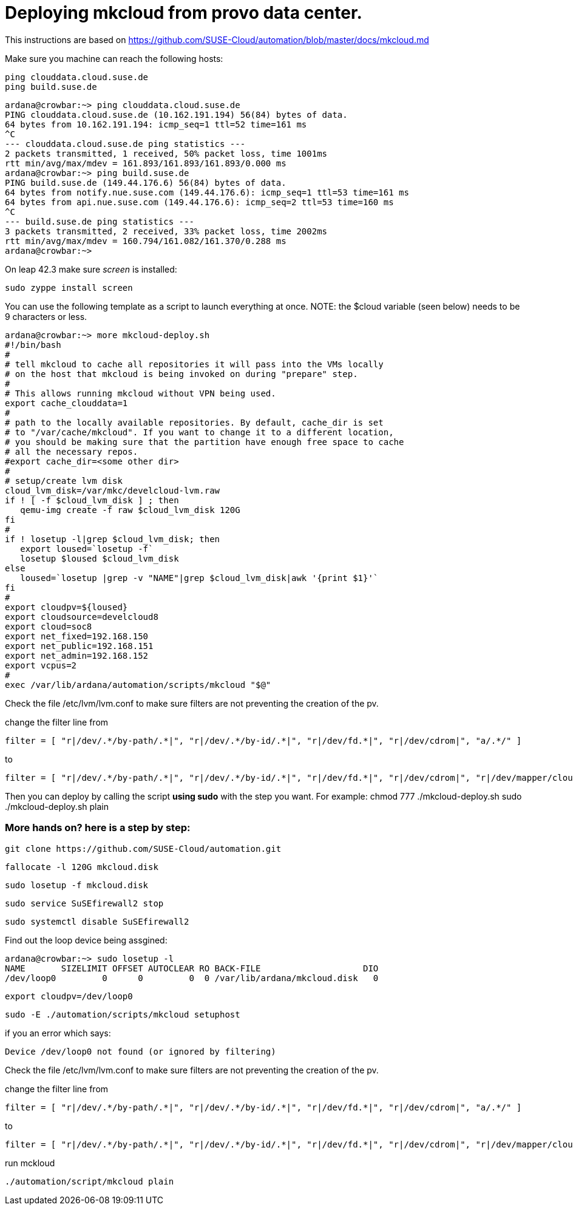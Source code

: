 Deploying mkcloud from provo data center.
=========================================

This instructions are based on  https://github.com/SUSE-Cloud/automation/blob/master/docs/mkcloud.md

Make sure you machine can reach the following hosts:


 ping clouddata.cloud.suse.de
 ping build.suse.de

 ardana@crowbar:~> ping clouddata.cloud.suse.de
 PING clouddata.cloud.suse.de (10.162.191.194) 56(84) bytes of data.
 64 bytes from 10.162.191.194: icmp_seq=1 ttl=52 time=161 ms
 ^C
 --- clouddata.cloud.suse.de ping statistics ---
 2 packets transmitted, 1 received, 50% packet loss, time 1001ms
 rtt min/avg/max/mdev = 161.893/161.893/161.893/0.000 ms
 ardana@crowbar:~> ping build.suse.de
 PING build.suse.de (149.44.176.6) 56(84) bytes of data.
 64 bytes from notify.nue.suse.com (149.44.176.6): icmp_seq=1 ttl=53 time=161 ms
 64 bytes from api.nue.suse.com (149.44.176.6): icmp_seq=2 ttl=53 time=160 ms
 ^C
 --- build.suse.de ping statistics ---
 3 packets transmitted, 2 received, 33% packet loss, time 2002ms
 rtt min/avg/max/mdev = 160.794/161.082/161.370/0.288 ms
 ardana@crowbar:~>



On leap 42.3 make sure 'screen' is installed:

 sudo zyppe install screen


You can use the following template as a script to launch everything at once.
NOTE: the $cloud variable (seen below) needs to be 9 characters or less.

 ardana@crowbar:~> more mkcloud-deploy.sh
 #!/bin/bash
 #
 # tell mkcloud to cache all repositories it will pass into the VMs locally
 # on the host that mkcloud is being invoked on during "prepare" step.
 #
 # This allows running mkcloud without VPN being used.
 export cache_clouddata=1
 #
 # path to the locally available repositories. By default, cache_dir is set
 # to "/var/cache/mkcloud". If you want to change it to a different location,
 # you should be making sure that the partition have enough free space to cache
 # all the necessary repos.
 #export cache_dir=<some other dir>
 #
 # setup/create lvm disk
 cloud_lvm_disk=/var/mkc/develcloud-lvm.raw
 if ! [ -f $cloud_lvm_disk ] ; then
    qemu-img create -f raw $cloud_lvm_disk 120G
 fi
 #
 if ! losetup -l|grep $cloud_lvm_disk; then
    export loused=`losetup -f`
    losetup $loused $cloud_lvm_disk
 else
    loused=`losetup |grep -v "NAME"|grep $cloud_lvm_disk|awk '{print $1}'`
 fi
 #
 export cloudpv=${loused}
 export cloudsource=develcloud8
 export cloud=soc8
 export net_fixed=192.168.150
 export net_public=192.168.151
 export net_admin=192.168.152
 export vcpus=2
 #
 exec /var/lib/ardana/automation/scripts/mkcloud "$@"

Check the file /etc/lvm/lvm.conf to make sure filters are not preventing
the creation of the pv.

change the filter line from

 filter = [ "r|/dev/.*/by-path/.*|", "r|/dev/.*/by-id/.*|", "r|/dev/fd.*|", "r|/dev/cdrom|", "a/.*/" ]

to

 filter = [ "r|/dev/.*/by-path/.*|", "r|/dev/.*/by-id/.*|", "r|/dev/fd.*|", "r|/dev/cdrom|", "r|/dev/mapper/cloud-|", "r|/dev/cloud/|", "r|/dev/disk/by-id/|", "a/.*/" ]

Then you can deploy by calling the script *using sudo* with the step you want. For example:
 chmod 777 ./mkcloud-deploy.sh
 sudo ./mkcloud-deploy.sh plain

=== More hands on? here is a step by step:

 git clone https://github.com/SUSE-Cloud/automation.git

 fallocate -l 120G mkcloud.disk

 sudo losetup -f mkcloud.disk

 sudo service SuSEfirewall2 stop

 sudo systemctl disable SuSEfirewall2

Find out the loop device being assgined:

 ardana@crowbar:~> sudo losetup -l
 NAME       SIZELIMIT OFFSET AUTOCLEAR RO BACK-FILE                    DIO
 /dev/loop0         0      0         0  0 /var/lib/ardana/mkcloud.disk   0

 export cloudpv=/dev/loop0

 sudo -E ./automation/scripts/mkcloud setuphost

if you an error which says:

 Device /dev/loop0 not found (or ignored by filtering)

Check the file /etc/lvm/lvm.conf to make sure filters are not preventing
the creation of the pv.

change the filter line from

 filter = [ "r|/dev/.*/by-path/.*|", "r|/dev/.*/by-id/.*|", "r|/dev/fd.*|", "r|/dev/cdrom|", "a/.*/" ]

to

 filter = [ "r|/dev/.*/by-path/.*|", "r|/dev/.*/by-id/.*|", "r|/dev/fd.*|", "r|/dev/cdrom|", "r|/dev/mapper/cloud-|", "r|/dev/cloud/|", "r|/dev/disk/by-id/|", "a/.*/" ]

run mckloud

 ./automation/script/mkcloud plain
